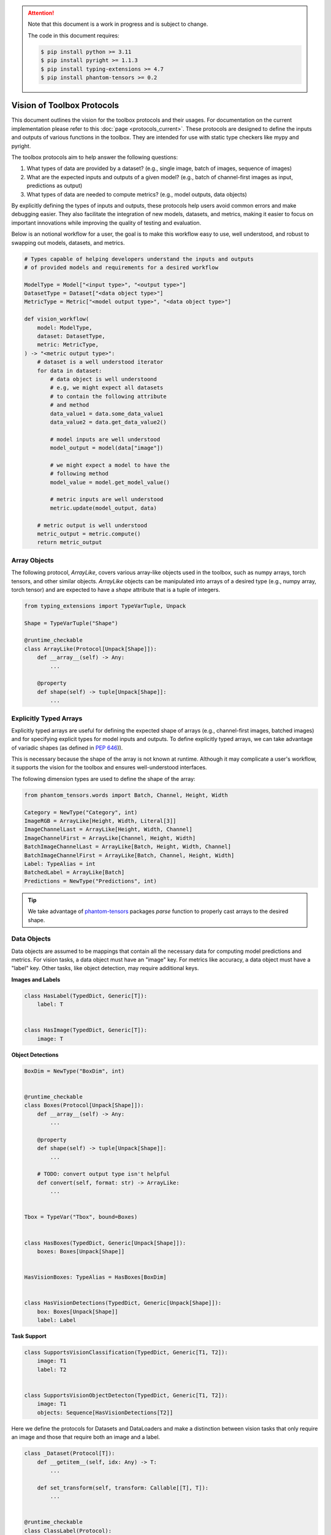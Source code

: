 .. meta::
   :description: Outline of vision of toolbox protocols.

.. attention::

    Note that this document is a work in progress and is subject to change.

    The code in this document requires:

    .. code-block:: console

        $ pip install python >= 3.11
        $ pip install pyright >= 1.1.3
        $ pip install typing-extensions >= 4.7
        $ pip install phantom-tensors >= 0.2

===========================
Vision of Toolbox Protocols
===========================

This document outlines the vision for the toolbox protocols and their usages.  For documentation on the current
implementation please refer to this :doc:`page <protocols_current>`.
These protocols are designed to define the inputs and outputs of various functions in the toolbox.
They are intended for use with static type checkers like mypy and pyright.

The toolbox protocols aim to help answer the following questions:

1. What types of data are provided by a dataset? (e.g., single image, batch of images, sequence of images)
2. What are the expected inputs and outputs of a given model? (e.g., batch of channel-first images as input, predictions as output)
3. What types of data are needed to compute metrics? (e.g., model outputs, data objects)

By explicitly defining the types of inputs and outputs, these protocols help users avoid common
errors and make debugging easier. They also facilitate the integration of new models, datasets,
and metrics, making it easier to focus on important innovations while improving the quality of
testing and evaluation.

Below is an notional workflow for a user, the goal is to make this workflow easy to use,
well understood, and robust to swapping out models, datasets, and metrics.

.. code-block:: python

    # Types capable of helping developers understand the inputs and outputs
    # of provided models and requirements for a desired workflow

    ModelType = Model["<input type>", "<output type>"]
    DatasetType = Dataset["<data object type>"]
    MetricType = Metric["<model output type>", "<data object type>"]

    def vision_workflow(
        model: ModelType,
        dataset: DatasetType,
        metric: MetricType,
    ) -> "<metric output type>":
        # dataset is a well understood iterator
        for data in dataset:
            # data object is well understoond
            # e.g, we might expect all datasets
            # to contain the following attribute
            # and method
            data_value1 = data.some_data_value1
            data_value2 = data.get_data_value2()           

            # model inputs are well understood
            model_output = model(data["image"])

            # we might expect a model to have the
            # following method
            model_value = model.get_model_value()

            # metric inputs are well understood
            metric.update(model_output, data)

        # metric output is well understood
        metric_output = metric.compute()
        return metric_output


.. dropdown:: Python Imports

    .. code-block:: python

        from __future__ import annotations

        from dataclasses import dataclass
        from typing import (TYPE_CHECKING, Any, Callable, Generic, Iterable, Iterator,
                            Literal, Mapping, NewType, Protocol, Sequence, Type,
                            TypeAlias, TypeVar, runtime_checkable)

        import numpy as np
        import torch as tr
        from phantom_tensors import parse
        from phantom_tensors.array import SupportsArray as ArrayLike
        from phantom_tensors.words import Batch, Channel, Height, Width
        from typing_extensions import TypedDict

.. dropdown:: Generic Types

    .. code-block:: python

        T = TypeVar("T")
        T1 = TypeVar("T1")
        T2 = TypeVar("T2")
        T_co = TypeVar("T_co", covariant=True)
        T_cont = TypeVar("T_cont", contravariant=True)


Array Objects
-------------

The following protocol, `ArrayLike`, covers various array-like objects used in the toolbox,
such as numpy arrays, torch tensors, and other similar objects. `ArrayLike` objects can be
manipulated into arrays of a desired type (e.g., numpy array, torch tensor) and are expected to
have a `shape` attribute that is a tuple of integers.

.. code-block:: python

    from typing_extensions import TypeVarTuple, Unpack

    Shape = TypeVarTuple("Shape")

    @runtime_checkable
    class ArrayLike(Protocol[Unpack[Shape]]):
        def __array__(self) -> Any:
            ...

        @property
        def shape(self) -> tuple[Unpack[Shape]]:
            ...

.. dropdown:: ArrayLike Examples

    The following examples demonstrate the usage of ArrayLike objects:

    **Runtime Validation**

    .. code-block:: python

        assert isinstance(tr.rand(10), ArrayLike)
        assert isinstance(np.zeros(10), ArrayLike)

    **Static Type Checking**

    .. code-block:: python

        if TYPE_CHECKING:

            def supports_array(x: ArrayLike):
                ...

            supports_array(tr.rand(10))
            supports_array(np.zeros(10))

            # fails because python lists do not implement the ArrayLike protocol
            supports_array([1, 2, 3])

Explicitly Typed Arrays
-----------------------

Explicitly typed arrays are useful for defining the expected shape of arrays 
(e.g., channel-first images, batched images) and for specifying explicit types
for model inputs and outputs. To define explicitly typed arrays, we can take
advantage of variadic shapes (as defined in `PEP 646 <https://peps.python.org/pep-0646>`_)). 


This is necessary because the shape of the array is not known at runtime.
Although it may complicate a user's workflow, it supports the vision for the
toolbox and ensures well-understood interfaces.

The following dimension types are used to define the shape of the array:

.. code-block:: python

    from phantom_tensors.words import Batch, Channel, Height, Width

    Category = NewType("Category", int)
    ImageRGB = ArrayLike[Height, Width, Literal[3]]
    ImageChannelLast = ArrayLike[Height, Width, Channel]
    ImageChannelFirst = ArrayLike[Channel, Height, Width]
    BatchImageChannelLast = ArrayLike[Batch, Height, Width, Channel]
    BatchImageChannelFirst = ArrayLike[Batch, Channel, Height, Width]
    Label: TypeAlias = int
    BatchedLabel = ArrayLike[Batch]
    Predictions = NewType("Predictions", int)


.. admonition:: Tip

    We take advantage of `phantom-tensors <https://github.com/rsokl/phantom-tensors>`_  packages
    `parse` function to properly cast arrays to the desired shape.


.. dropdown:: Explicitly Typed Array Examples

    The following examples demonstrate the usage of explicitly typed arrays:

    **Runtime Validation**

    .. code-block:: python

        np_image_last = parse((np.zeros((10, 10, 3)), ImageChannelLast))
        tr_image_first = parse((tr.zeros((3, 10, 10)), ImageChannelFirst))
        false_tr_image_first = parse((tr.zeros((10, 10, 3)), ImageChannelFirst))

        assert isinstance(np_image_last, ArrayLike)
        assert isinstance(tr_image_first, ArrayLike)


    **Static Type Checking**

    .. code-block:: python

        if TYPE_CHECKING:
            # A function that supports a single channel first image
            def supports_chw(x: ImageChannelFirst):
                ...

            # fails because type checker is unaware of the shape dimensions
            supports_chw(tr.rand(3, 10, 10))
            supports_chw(np_image_last)
            supports_chw(tr_image_first)

            # be careful though!!
            supports_chw(false_tr_image_first)


Data Objects
------------

Data objects are assumed to be mappings that contain all the necessary data for
computing model predictions and metrics. For vision tasks, a data object must
have an "image" key. For metrics like accuracy, a data object must have a "label" key.
Other tasks, like object detection, may require additional keys.

**Images and Labels**

.. code-block:: python

    class HasLabel(TypedDict, Generic[T]):
        label: T


    class HasImage(TypedDict, Generic[T]):
        image: T

**Object Detections**

.. code-block:: python

    BoxDim = NewType("BoxDim", int)


    @runtime_checkable
    class Boxes(Protocol[Unpack[Shape]]):
        def __array__(self) -> Any:
            ...

        @property
        def shape(self) -> tuple[Unpack[Shape]]:
            ...

        # TODO: convert output type isn't helpful
        def convert(self, format: str) -> ArrayLike:
            ...


    Tbox = TypeVar("Tbox", bound=Boxes)


    class HasBoxes(TypedDict, Generic[Unpack[Shape]]):
        boxes: Boxes[Unpack[Shape]]


    HasVisionBoxes: TypeAlias = HasBoxes[BoxDim]


    class HasVisionDetections(TypedDict, Generic[Unpack[Shape]]):
        box: Boxes[Unpack[Shape]]
        label: Label

**Task Support**

.. code-block:: python

    class SupportsVisionClassification(TypedDict, Generic[T1, T2]):
        image: T1
        label: T2


    class SupportsVisionObjectDetecton(TypedDict, Generic[T1, T2]):
        image: T1
        objects: Sequence[HasVisionDetections[T2]]


Here we define the protocols for Datasets and DataLoaders and make a distinction between
vision tasks that only require an image and those that require both an image and a label.

.. code-block:: python

    class _Dataset(Protocol[T]):
        def __getitem__(self, idx: Any) -> T:
            ...

        def set_transform(self, transform: Callable[[T], T]):
            ...


    @runtime_checkable
    class ClassLabel(Protocol):
        names: list[str]
        num_classes: int | None  # none to support huggingface feature

        def str2int(self, values: str | Iterable) -> int | Iterable:
            ...

        def int2str(self, values: int | Iterable) -> str | Iterable:
            ...


    class VisionFeatures(TypedDict):
        label: ClassLabel


    @runtime_checkable
    class VisionDataset(_Dataset[HasImage[T]], Protocol[T]):
        features: VisionFeatures


    @runtime_checkable
    class VisionClassificationDataset(
        _Dataset[SupportsVisionClassification[T1, T2]], Protocol[T1, T2]
    ):
        features: VisionFeatures


    @runtime_checkable
    class VisionDataLoader(Protocol[T]):
        def __iter__(self) -> Iterator[HasImage[T]]:
            ...


    @runtime_checkable
    class VisionClassificationDataLoader(Protocol[T1, T2]):
        def __iter__(self) -> Iterator[SupportsVisionClassification[T1, T2]]:
            ...


.. dropdown:: How to Validate TypedDict Protocols

    The following code can be used to validate the above TypedDict protocols.
    Since `isinstance` cannot be used with TypedDicts, a custom function,
    `is_typed_dict`, is used instead.

    .. code-block:: python

        Td = TypeVar("Td", bound=TypedDict)

        def is_typed_dict(object: Any, target: Type[Td]) -> bool:
            if not isinstance(object, dict):
                return False

            k_obj = set(object.keys())
            ks = set(target.__annotations__.keys())

            if hasattr(target, "__total__") and target.__total__:
                return all(k in k_obj for k in ks)
            else:
                return any(k in k_obj for k in ks)

.. dropdown:: Data Object Examples

    The following examples demonstrate the usage of data objects:

    **Runtime Validation**

    .. code-block:: python

        from datasets.features import ClassLabel as ImplClassLabel  # noqa: E402

        assert is_typed_dict({"image": tr_image_first}, HasImage)

        class TestDataset:
            def __init__(self):
                self.features = VisionFeatures(
                    label=ImplClassLabel(names=["a", "b"], num_classes=2)
                )

            def __getitem__(self, idx: Any) -> HasImage[ImageChannelFirst]:
                return HasImage(image=tr_image_first)

            def set_transform(
                self,
                transform: Callable[[HasImage[ImageChannelFirst]], HasImage[ImageChannelFirst]],
            ):
                ...

            def __len__(self) -> int:
                return 10


        class TestDataLoader:
            def __iter__(self) -> Iterator[HasImage[ImageChannelFirst]]:
                for _ in range(10):
                    yield HasImage(image=tr_image_first)


        dataset = TestDataset()
        assert hasattr(dataset, "features")
        assert "label" in dataset.features
        example_label = dataset.features["label"].str2int("a")
        assert example_label == 0

        example_data = dataset[0]
        image_from_example = example_data["image"]

        assert is_typed_dict(example_data, HasImage)
        assert image_from_example.shape[0] == 3


        dataloader = TestDataLoader()
        example_dl = next(iter(dataloader))
        image_from_example_dl = example_dl["image"]

        assert is_typed_dict(example_dl, HasImage)
        assert image_from_example_dl.shape[0] == 3

    **Static Type Checking**

    .. code-block:: python

        if TYPE_CHECKING:

            def supports_has_image(x: HasImage[ImageChannelFirst]):
                ...

            # fails because the type checker is unaware of the shape dimensions
            supports_has_image({"image": tr.zeros(3, 10, 10)})

            # passes because it's properly casted
            supports_has_image({"image": image_from_example})

            def supports_dataset(x: VisionDataset[ImageChannelFirst]):
                ...

            supports_dataset(dataset)

            def supports_dataloader(x: VisionDataLoader[ImageChannelFirst]):
                ...

            supports_dataloader(dataloader)

Model Objects
-------------

Models are assumed to be callable and return an object with attributes required for metric computation. Here
we define a protocol that explicitly requires defining the expected inputs and outputs of a model.  This explicit
definition will make it easier to check that the model is being used correctly.

.. code-block:: python

    @runtime_checkable
    class HasProbs(Protocol):
        probs: ArrayLike[Batch, Category]


    @runtime_checkable
    class HasPredictions(Protocol):
        scores: Sequence[ArrayLike]
        labels: Sequence[ArrayLike]


    @runtime_checkable
    class Model(Protocol[T_cont, T_co]):
        def __call__(self, data: T_cont) -> T_co:
            ...

        def get_labels(self) -> list[str]:
            ...

    
    # an example of explicitly defining a model type with input and output types
    MyVisionModel: TypeAlias = Model[BatchImageChannelFirst, HasPredictions]


.. dropdown:: Model Object Examples

    The following examples demonstrate the usage of model objects:

    **Runtime Validation**

    .. code-block:: python

        class TestModel:
            def __call__(self, data: BatchImageChannelFirst) -> HasPredictions:
                ...

            def get_labels(self) -> list[str]:
                ...


        model = TestModel()
        assert isinstance(model, Model)

    **Static Type Checking**

    .. code-block:: python

        if TYPE_CHECKING:

            def supports_model(x: Model[BatchImageChannelFirst, HasPredictions]):
                ...

            # passes
            supports_model(model)

            # fails because image is the wrong shape
            model(np_image_last)

            # passes because it's properly casted with the correct shape
            batched_np_image_first = parse((np.zeros((5, 3, 10, 10)), BatchImageChannelFirst))
            model(batched_np_image_first)

Metric Protocol
---------------

The Metric protocol supports any type of distributed metric computation. A metric is assumed to be stateful and have a `reset`
method to clear the state. The `update` method is called for each batch of data, and the `compute` method is called
at the end of the evaluation loop to return the final metric value.

.. code-block:: python

    T1_cont = TypeVar("T1_cont", contravariant=True, bound=HasProbs | HasPredictions)
    T2_cont = TypeVar("T2_cont", contravariant=True, bound=Mapping[str, Any])


    @runtime_checkable
    class Metric(Protocol[T1_cont, T2_cont]):
        def reset(self) -> None:
            ...

        def update(self, model_output: T1_cont, target: T2_cont) -> None:
            ...

        def compute(self) -> Mapping[str, Any]:
            ...

.. dropdown:: Metric Object Examples

    The following examples demonstrate the usage of metric objects:

    **Runtime Validation**

    .. code-block:: python

        class TestMetric:
            def reset(self) -> None:
                ...

            def update(
                self, model_output: HasPredictions, target: Mapping[str, ArrayLike]
            ) -> None:
                ...

            def compute(self) -> Mapping[str, Any]:
                ...


        metric = TestMetric()
        assert isinstance(metric, Metric)

    **Static Type Checking**

    .. code-block:: python

        if TYPE_CHECKING:

            def supports_metric(x: Metric[HasPredictions, Mapping[str, ArrayLike]]):
                ...

            supports_metric(metric)  # passes

            def supports_metric_2(x: Metric[HasProbs, Mapping[str, ArrayLike]]):
                ...

            # fails
            supports_metric_2(metric)


            def supports_metric_3(x: Metric[HasPredictions, str]):
                ...

            # fails
            supports_metric_3(metric)


Evaluation Function
-------------------

Here we show an example evalulation workflow in the sampe spirit of what we desired to achieve
at the beginning of this explanation. The evaluation function takes a model, data, and metric
and returns a dictionary of metric values.  The advantage of this workflow is that the code 
inputs and outputs are well understood and can be easily tested.  Below we see:

- The model requires a batch of channel first images and returns an object with a "probs" attribute.
- The data is an iterable of batches of channel first images and labels.
- The metric requires an object with a "probs" attribute and a batch of data with a "label" key.

.. code-block:: python

        class EvalDataLoader(Protocol[T_co]):
            def __iter__(self) -> Iterator[T_co]:
                ...


        def evaluate(
            model: Model[BatchImageChannelFirst, HasProbs],
            data: EvalDataLoader[
                SupportsVisionClassification[BatchImageChannelFirst, BatchedLabel]
            ],
            metric: Metric[HasProbs, HasLabel[BatchedLabel]],
        ) -> Mapping[str, Any]:
            metric.reset()
            for batch in data:
                image = batch["image"]
                output = model(image)

                # validation
                assert isinstance(output, HasProbs)
                assert "label" in batch

                metric.update(output, batch)

            metric_output = metric.compute()
            return metric_output


Implementation Examples
-----------------------

The following examples demonstrate the implementation of model, metric, and evaluation function objects:

.. dropdown:: Dataset Implementation

    .. code-block:: python

        class ImplVisionDataLoader:
            def __init__(self):
                self.images = [tr.rand(5, 3, 32, 32) for _ in range(10)]
                self.labels = [tr.randint(0, 10, (5,)) for _ in range(10)]

            def __iter__(
                self,
            ) -> Iterator[SupportsVisionClassification[BatchImageChannelFirst, BatchedLabel]]:
                for image, label in zip(self.images, self.labels):
                    image, label = parse((image, BatchImageChannelFirst), (label, BatchedLabel))
                    yield SupportsVisionClassification(image=image, label=label)


.. dropdown:: Model Implementation

    .. code-block:: python

        @dataclass
        class ImplModelOutput:
            probs: ArrayLike[Batch, Category]
            labels: BatchedLabel


        class ImplModel:
            def __call__(self, data: BatchImageChannelFirst) -> HasProbs:
                assert isinstance(data, tr.Tensor) or isinstance(data, Sequence)
                probs, labels = parse(
                    (tr.rand(len(data), 10), ArrayLike[Batch, Category]),
                    (tr.arange(len(data)), BatchedLabel),
                )
                return ImplModelOutput(probs, labels)

            def get_labels(self) -> list[str]:
                return [str(i) for i in range(10)]


.. dropdown:: Metric Implementation

    .. code-block:: python

        class AccuracyMetric:
            def __init__(self):
                from torcheval.metrics.classification import MulticlassAccuracy

                self._metric = MulticlassAccuracy()

            def reset(self) -> None:
                self._metric.reset()

            def update(self, model_output: HasProbs, target: HasLabel[BatchedLabel]) -> None:
                probs = model_output.probs
                targets = target["label"]
                assert isinstance(probs, tr.Tensor)
                assert isinstance(targets, tr.Tensor)
                self._metric.update(probs, targets)

            def compute(self) -> Mapping[str, Any]:
                accuracy = self._metric.compute()
                return {"MulticlassAccuracy": accuracy.item()}

Now we can evaluate the model on the dataset.

.. code-block:: python

    dl = ImplVisionDataLoader()
    it = iter(dl)
    example_image = next(it)
    assert isinstance(example_image, dict)
    assert "image" in example_image and "label" in example_image
    assert isinstance(example_image["image"], tr.Tensor)

    model = ImplModel()
    assert isinstance(model, Model)

    metric = AccuracyMetric()
    assert isinstance(metric, Metric)

    output = evaluate(model, dl, metric)  # no type checking issues
    assert isinstance(output, dict)
    assert isinstance(output["MulticlassAccuracy"], float)

